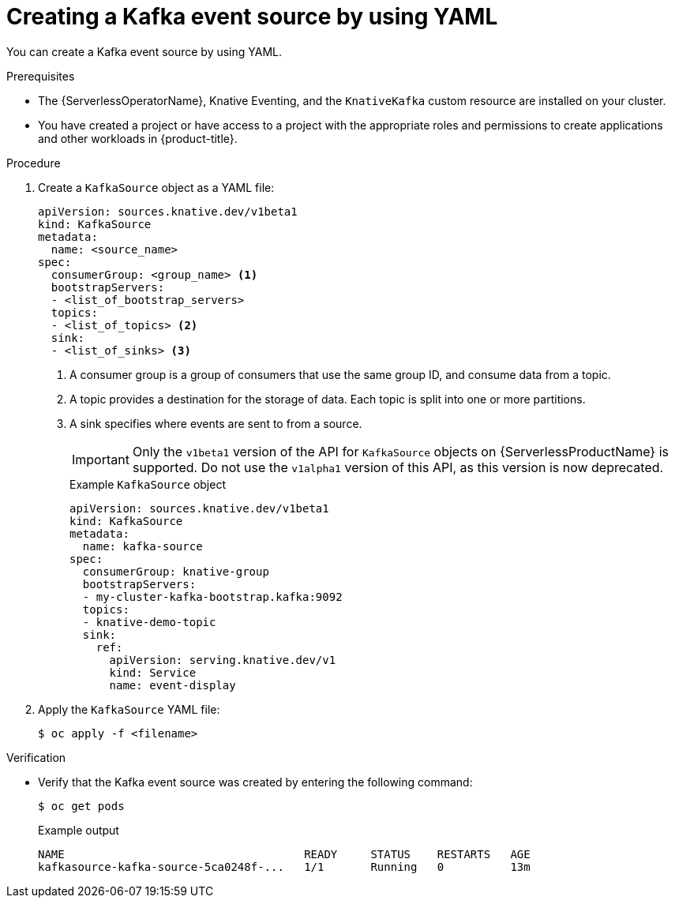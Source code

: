 // Module included in the following assemblies:
//
// * serverless/event_sources/serverless-kafka-source.adoc

[id="serverless-kafka-source-yaml_{context}"]
= Creating a Kafka event source by using YAML

[role="_abstract"]
You can create a Kafka event source by using YAML.

.Prerequisites

* The {ServerlessOperatorName}, Knative Eventing, and the `KnativeKafka` custom resource are installed on your cluster.
* You have created a project or have access to a project with the appropriate roles and permissions to create applications and other workloads in {product-title}.

.Procedure

. Create a `KafkaSource` object as a YAML file:
+
[source,yaml]
----
apiVersion: sources.knative.dev/v1beta1
kind: KafkaSource
metadata:
  name: <source_name>
spec:
  consumerGroup: <group_name> <1>
  bootstrapServers:
  - <list_of_bootstrap_servers>
  topics:
  - <list_of_topics> <2>
  sink:
  - <list_of_sinks> <3>
----
<1> A consumer group is a group of consumers that use the same group ID, and consume data from a topic.
<2> A topic provides a destination for the storage of data. Each topic is split into one or more partitions.
<3> A sink specifies where events are sent to from a source.
+
[IMPORTANT]
====
Only the `v1beta1` version of the API for `KafkaSource` objects on {ServerlessProductName} is supported. Do not use the `v1alpha1` version of this API, as this version is now deprecated.
====
+
.Example `KafkaSource` object
[source,yaml]
----
apiVersion: sources.knative.dev/v1beta1
kind: KafkaSource
metadata:
  name: kafka-source
spec:
  consumerGroup: knative-group
  bootstrapServers:
  - my-cluster-kafka-bootstrap.kafka:9092
  topics:
  - knative-demo-topic
  sink:
    ref:
      apiVersion: serving.knative.dev/v1
      kind: Service
      name: event-display
----

. Apply the `KafkaSource` YAML file:
+
[source,terminal]
----
$ oc apply -f <filename>
----

.Verification

* Verify that the Kafka event source was created by entering the following command:
+
[source, terminal]
----
$ oc get pods
----
+
.Example output
[source, terminal]
----
NAME                                    READY     STATUS    RESTARTS   AGE
kafkasource-kafka-source-5ca0248f-...   1/1       Running   0          13m
----
